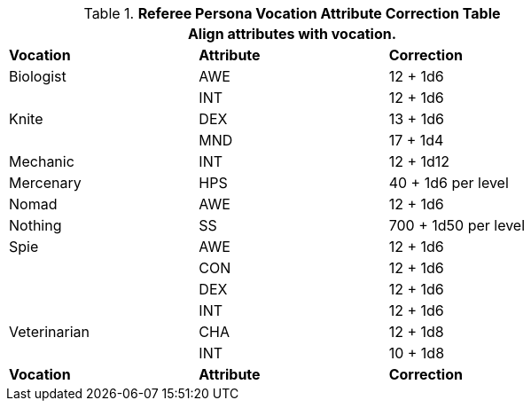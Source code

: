 .*Referee Persona Vocation Attribute Correction Table*
[width="75%",cols="3*<",frame="all", stripes="even"]
|===
3+<|Align attributes with vocation.

s|Vocation
s|Attribute
s|Correction

|Biologist
|AWE 
|12 + 1d6

|
|INT 
|12 + 1d6

|Knite
|DEX 
|13 + 1d6

|
|MND 
|17 + 1d4

|Mechanic
|INT 
|12 + 1d12

|Mercenary
|HPS 
|40 + 1d6 per level 

|Nomad
|AWE 
|12 + 1d6

|Nothing
|SS 
|700 + 1d50 per level

|Spie
|AWE 
|12 + 1d6
|
|CON
|12 + 1d6
|
|DEX 
|12 + 1d6
|
|INT
|12 + 1d6

|Veterinarian
|CHA 
|12 + 1d8
|
|INT
|10 + 1d8

s|Vocation
s|Attribute
s|Correction
|===
